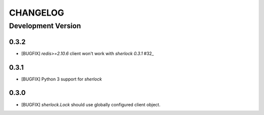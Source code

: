 CHANGELOG
---------

Development Version
+++++++++++++++++++

0.3.2
*****

* [BUGFIX] `redis>=2.10.6` client won't work with `sherlock 0.3.1` #32_

.. _#32: https://github.com/vaidik/sherlock/issues/32

0.3.1
*****

* [BUGFIX] Python 3 support for `sherlock`

0.3.0
*****

* [BUGFIX] `sherlock.Lock` should use globally configured client object.

